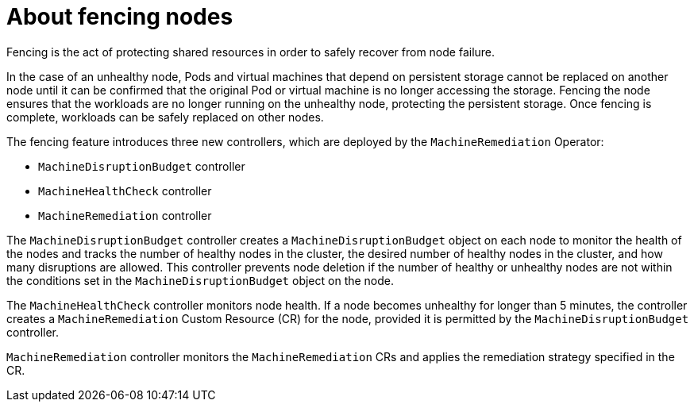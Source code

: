 // Module included in the following assemblies:
//
// * cnv/cnv_users_guide/cnv-fencing-nodes.adoc

[id="cnv-about-fencing_{context}"]

= About fencing nodes

Fencing is the act of protecting shared resources in order to safely recover 
from node failure.

In the case of an unhealthy node, Pods and virtual machines that depend on 
persistent storage cannot be replaced on another node until it can be confirmed 
that the original Pod or virtual machine is no longer accessing the storage. 
Fencing the node ensures that the workloads are no longer running on the 
unhealthy node, protecting the persistent storage. Once fencing is complete, 
workloads can be safely replaced on other nodes.

The fencing feature introduces three new controllers, which are deployed by the 
`MachineRemediation` Operator:

* `MachineDisruptionBudget` controller
* `MachineHealthCheck` controller
* `MachineRemediation` controller

The `MachineDisruptionBudget` controller creates a `MachineDisruptionBudget` object 
on each node to monitor the health of the nodes and tracks the number of 
healthy nodes in the cluster, the desired number of healthy nodes in the cluster, 
and how many disruptions are allowed. This controller prevents node deletion if 
the number of healthy or unhealthy nodes are not within the conditions set in the 
`MachineDisruptionBudget` object on the node.

The `MachineHealthCheck` controller monitors node health. If a node becomes 
unhealthy for longer than 5 minutes, the controller creates a `MachineRemediation` 
Custom Resource (CR) for the node, provided it is permitted by the 
`MachineDisruptionBudget` controller.

`MachineRemediation` controller monitors the `MachineRemediation` CRs and applies 
the remediation strategy specified in the CR. 



